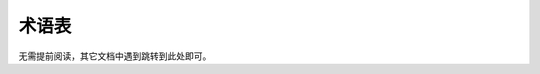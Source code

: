 ========================================================================
术语表
========================================================================

无需提前阅读，其它文档中遇到跳转到此处即可。

.. glossary::
    时空图
        时空图表示由层次化的两个维度组成，空间维度和时间维度，分别表示空间上的实体资源和任务分配，以及时间维度上的基本执行单位和任务调度。在下图的实例中，空间维度表示的层次为核→芯片→芯片阵列。时间维度同理也分作多个层次，并在不同层次上可以有不同的同步异步方式。所谓同步，即在某一层次上，所有空间单元需要一起进入下一个时间单元。在核间映射过程中，我们可以通过时空图清晰的表达映射策略。

        .. image::  _static/space_time_matrix.png
            :width: 100%
            :align: center

    变速任务
        输入通道数和输出通道数不一样的计算任务，如卷积、矩阵乘。

    非变速任务
        输入通道数和输出通道数一样的计算任务，如pooling，ReLU。

